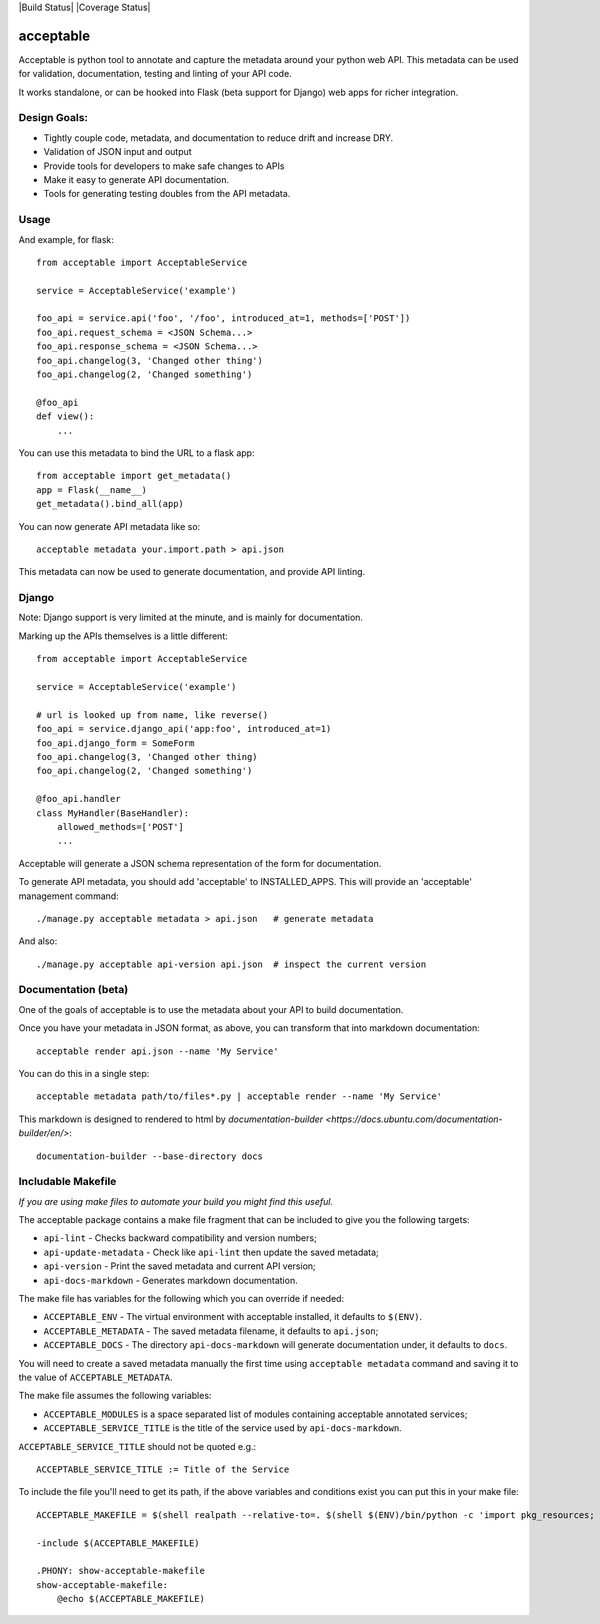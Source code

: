 |Build Status| |Coverage Status|

==========
acceptable
==========

Acceptable is python tool to annotate and capture the metadata around your
python web API. This metadata can be used for validation, documentation,
testing and linting of your API code.

It works standalone, or can be hooked into Flask (beta support for Django) web
apps for richer integration.


Design Goals:
-------------

- Tightly couple code, metadata, and documentation to reduce drift and increase DRY.

- Validation of JSON input and output

- Provide tools for developers to make safe changes to APIs

- Make it easy to generate API documentation.

- Tools for generating testing doubles from the API metadata.


Usage
-----

And example, for flask::

    from acceptable import AcceptableService

    service = AcceptableService('example')

    foo_api = service.api('foo', '/foo', introduced_at=1, methods=['POST'])
    foo_api.request_schema = <JSON Schema...>
    foo_api.response_schema = <JSON Schema...>
    foo_api.changelog(3, 'Changed other thing')
    foo_api.changelog(2, 'Changed something')

    @foo_api
    def view():
        ...

You can use this metadata to bind the URL to a flask app::

    from acceptable import get_metadata()
    app = Flask(__name__)
    get_metadata().bind_all(app)

You can now generate API metadata like so::

    acceptable metadata your.import.path > api.json

This metadata can now be used to generate documentation, and provide API linting.


Django
------

Note: Django support is very limited at the minute, and is mainly for documentation.

Marking up the APIs themselves is a little different::

    from acceptable import AcceptableService

    service = AcceptableService('example')

    # url is looked up from name, like reverse()
    foo_api = service.django_api('app:foo', introduced_at=1)
    foo_api.django_form = SomeForm
    foo_api.changelog(3, 'Changed other thing)
    foo_api.changelog(2, 'Changed something')

    @foo_api.handler
    class MyHandler(BaseHandler):
        allowed_methods=['POST']
        ...

Acceptable will generate a JSON schema representation of the form for documentation.

To generate API metadata, you should add 'acceptable' to INSTALLED_APPS. This
will provide an 'acceptable' management command::


    ./manage.py acceptable metadata > api.json   # generate metadata

And also::

    ./manage.py acceptable api-version api.json  # inspect the current version



Documentation (beta)
--------------------

One of the goals of acceptable is to use the metadata about your API to build documentation.

Once you have your metadata in JSON format, as above, you can transform that into markdown documentation::

    acceptable render api.json --name 'My Service'

You can do this in a single step::

    acceptable metadata path/to/files*.py | acceptable render --name 'My Service'

This markdown is designed to rendered to html by
`documentation-builder <https://docs.ubuntu.com/documentation-builder/en/>`::

    documentation-builder --base-directory docs

Includable Makefile
-------------------

*If you are using make files to automate your build you might find this useful.*

The acceptable package contains a make file fragment that can be included to
give you the following targets:

- ``api-lint`` - Checks backward compatibility and version numbers;
- ``api-update-metadata`` - Check like ``api-lint`` then update the saved metadata;
- ``api-version`` - Print the saved metadata and current API version;
- ``api-docs-markdown`` - Generates markdown documentation.

The make file has variables for the following which you can override if
needed:

- ``ACCEPTABLE_ENV`` - The virtual environment with acceptable installed, it defaults to ``$(ENV)``.
- ``ACCEPTABLE_METADATA`` - The saved metadata filename, it defaults to ``api.json``;
- ``ACCEPTABLE_DOCS`` - The directory ``api-docs-markdown`` will generate documentation under, it defaults to ``docs``.

You will need to create a saved metadata manually the first time using
``acceptable metadata`` command and saving it to the value of ``ACCEPTABLE_METADATA``.

The make file assumes the following variables:

- ``ACCEPTABLE_MODULES`` is a space separated list of modules containing acceptable annotated services;
- ``ACCEPTABLE_SERVICE_TITLE`` is the title of the service used by ``api-docs-markdown``.

``ACCEPTABLE_SERVICE_TITLE`` should not be quoted e.g.::

    ACCEPTABLE_SERVICE_TITLE := Title of the Service

To include the file you'll need to get its path, if the above variables and
conditions exist you can put this in your make file::

    ACCEPTABLE_MAKEFILE = $(shell realpath --relative-to=. $(shell $(ENV)/bin/python -c 'import pkg_resources; print(pkg_resources.resource_filename("acceptable", "make/Makefile.acceptable"))' 2>/dev/null) 2>/dev/null)

    -include $(ACCEPTABLE_MAKEFILE)

    .PHONY: show-acceptable-makefile
    show-acceptable-makefile:
    	@echo $(ACCEPTABLE_MAKEFILE)

